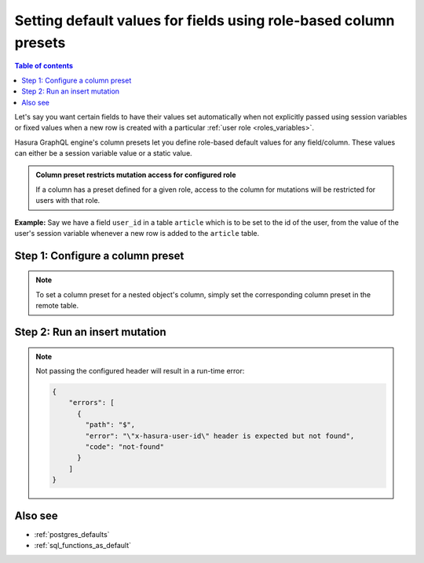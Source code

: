 .. meta::
   :description: Set default field values using role-based column presets
   :keywords: hasura, docs, schema, default value, role-based, column preset

.. _column_presets:

Setting default values for fields using role-based column presets
=================================================================

.. contents:: Table of contents
  :backlinks: none
  :depth: 1
  :local:

Let's say you want certain fields to have their values set automatically when not explicitly passed using session
variables or fixed values when a new row is created with a particular :ref:`user role <roles_variables>`.

Hasura GraphQL engine's column presets let you define role-based default values for any field/column. These values
can either be a session variable value or a static value.

.. admonition:: Column preset restricts mutation access for configured role

  If a column has a preset defined for a given role, access to the column for mutations will be restricted for users
  with that role.

**Example:** Say we have a field ``user_id`` in a table ``article`` which is to be set to the id of the user, from
the value of the user's session variable whenever a new row is added to the ``article`` table.

Step 1: Configure a column preset
---------------------------------

.. rst-class:: api_tabs
.. tabs::

  .. tab:: Via console

    The column preset option is available under the ``Permissions`` tab of a table. Open the console and head to
    ``Data -> article -> Permissions``:

    .. thumbnail:: /img/graphql/manual/schema/column-presets-option.png
      :alt: Add a column preset in the permissions tab

    Enable the column preset option to define presets for one or more columns. For each column, you can pick between
    setting the preset using a static value or from a session variable.

    .. thumbnail:: /img/graphql/manual/schema/column-presets-value-options.png
      :alt: Configure the column preset

    For our chosen example, we'll use the ``from session variable`` option and configure the ``user_id`` column to be
    automatically populated based on the value of the ``X-Hasura-User-Id`` session variable.

  .. tab:: Via CLI

    You can add column presets in the ``tables.yaml`` file inside the ``metadata`` directory:

    .. code-block:: yaml
       :emphasize-lines: 8-9

        - table:
            schema: public
            name: article
          insert_permissions:
          - role: user
            permission:
              check: {}
              set:
                user_id: x-hasura-User-Id
              columns:
              - content
              - rating
              - title
              columns: []
              backend_only: false

    After that, apply the metadata by running:

    .. code-block:: bash

      hasura metadata apply

  .. tab:: Via API

    You can add column presets by making an API call to the :ref:`create_insert_permission API <create_insert_permission>`:

    .. code-block:: http

      POST /v1/query HTTP/1.1
      Content-Type: application/json
      X-Hasura-Role: admin

      {
          "type" : "create_insert_permission",
          "args" : {
              "table" : "article",
              "role" : "user",
              "permission" : {
                  "check" : {},
                  "set":{
                      "id":"X-Hasura-User-Id"
                  },
                  "columns":["title","content", "rating"]
              }
          }
      }

.. note::

  To set a column preset for a nested object's column, simply set the corresponding column preset in the remote
  table.

Step 2: Run an insert mutation
------------------------------

.. rst-class:: api_tabs
.. tabs::

  .. tab:: Via console

    Head to the GraphiQL interface in the console and try making an insert mutation on the ``article`` table with the
    following headers (*to run through this example, don't forget to also grant the* ``user`` *role sufficient permissions
    to select from the* ``article`` *table*):

    - ``X-Hasura-Role`` --> ``user`` (*to test the behaviour for the configured role*)
    - ``X-Hasura-User-Id`` --> ``1`` (*this is the value we should expect in the* ``user_id`` *field*)

    As mentioned earlier, you'll notice when you add the ``X-Hasura-Role`` header that the field, ``user_id``, is no longer
    available as the mutation type's field:

    .. thumbnail:: /img/graphql/manual/schema/column-preset-schema-change-for-role.png
      :alt: Write an insert mutation

    Now, if we run the following insert mutation, we'll see that the ``user_id`` field is indeed being set with the value
    passed in the ``X-Hasura-User-Id`` variable:

    .. thumbnail:: /img/graphql/manual/schema/column-preset-mutation-result.png
      :alt: Run the insert mutation

  .. tab:: Via API

    .. code-block:: http

      POST /v1/graphql HTTP/1.1
      Content-Type: application/json
      X-Hasura-Role: user
      X-Hasura-User-Id: 1

      {
        "query": "mutation article { insert_article(objects: [{title: \"Software is eating the world\"}]) { returning { id title user_id }}}"
      }

.. note::

  Not passing the configured header will result in a run-time error:
  
  .. code-block:: JSON

    {
        "errors": [
          {
            "path": "$",
            "error": "\"x-hasura-user-id\" header is expected but not found",
            "code": "not-found"
          }
        ]
    }


Also see
--------

- :ref:`postgres_defaults`
- :ref:`sql_functions_as_default`
